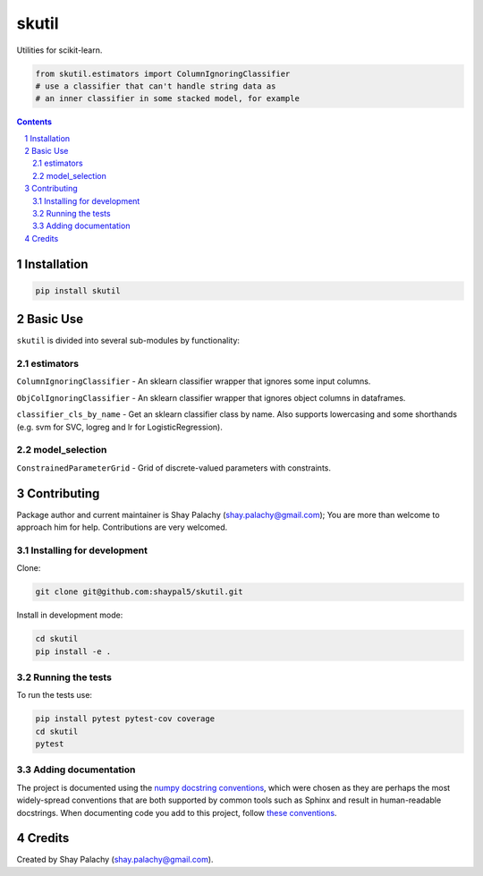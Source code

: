 skutil
######
|PyPI-Status| |PyPI-Versions| |Build-Status| |Codecov| |LICENCE|

Utilities for scikit-learn.

.. code-block:: python

  from skutil.estimators import ColumnIgnoringClassifier
  # use a classifier that can't handle string data as 
  # an inner classifier in some stacked model, for example

.. contents::

.. section-numbering::


Installation
============

.. code-block:: bash

  pip install skutil


Basic Use
=========

``skutil`` is divided into several sub-modules by functionality:

estimators
----------

``ColumnIgnoringClassifier`` - An sklearn classifier wrapper that ignores some input columns. 

``ObjColIgnoringClassifier`` - An sklearn classifier wrapper that ignores object columns in dataframes.

``classifier_cls_by_name`` - Get an sklearn classifier class by name. Also supports lowercasing and some shorthands (e.g. svm for SVC, logreg and lr for LogisticRegression).

model_selection
---------------

``ConstrainedParameterGrid`` - Grid of discrete-valued parameters with constraints.


Contributing
============

Package author and current maintainer is Shay Palachy (shay.palachy@gmail.com); You are more than welcome to approach him for help. Contributions are very welcomed.

Installing for development
----------------------------

Clone:

.. code-block:: bash

  git clone git@github.com:shaypal5/skutil.git


Install in development mode:

.. code-block:: bash

  cd skutil
  pip install -e .


Running the tests
-----------------

To run the tests use:

.. code-block:: bash

  pip install pytest pytest-cov coverage
  cd skutil
  pytest


Adding documentation
--------------------

The project is documented using the `numpy docstring conventions`_, which were chosen as they are perhaps the most widely-spread conventions that are both supported by common tools such as Sphinx and result in human-readable docstrings. When documenting code you add to this project, follow `these conventions`_.

.. _`numpy docstring conventions`: https://github.com/numpy/numpy/blob/master/doc/HOWTO_DOCUMENT.rst.txt
.. _`these conventions`: https://github.com/numpy/numpy/blob/master/doc/HOWTO_DOCUMENT.rst.txt


Credits
=======

Created by Shay Palachy (shay.palachy@gmail.com).


.. |PyPI-Status| image:: https://img.shields.io/pypi/v/skutil.svg
  :target: https://pypi.python.org/pypi/skutil

.. |PyPI-Versions| image:: https://img.shields.io/pypi/pyversions/skutil.svg
   :target: https://pypi.python.org/pypi/skutil

.. |Build-Status| image:: https://travis-ci.org/shaypal5/skutil.svg?branch=master
  :target: https://travis-ci.org/shaypal5/skutil

.. |LICENCE| image:: https://img.shields.io/github/license/shaypal5/skutil.svg
  :target: https://github.com/shaypal5/skutil/blob/master/LICENSE

.. |Codecov| image:: https://codecov.io/github/shaypal5/skutil/coverage.svg?branch=master
   :target: https://codecov.io/github/shaypal5/skutil?branch=master
